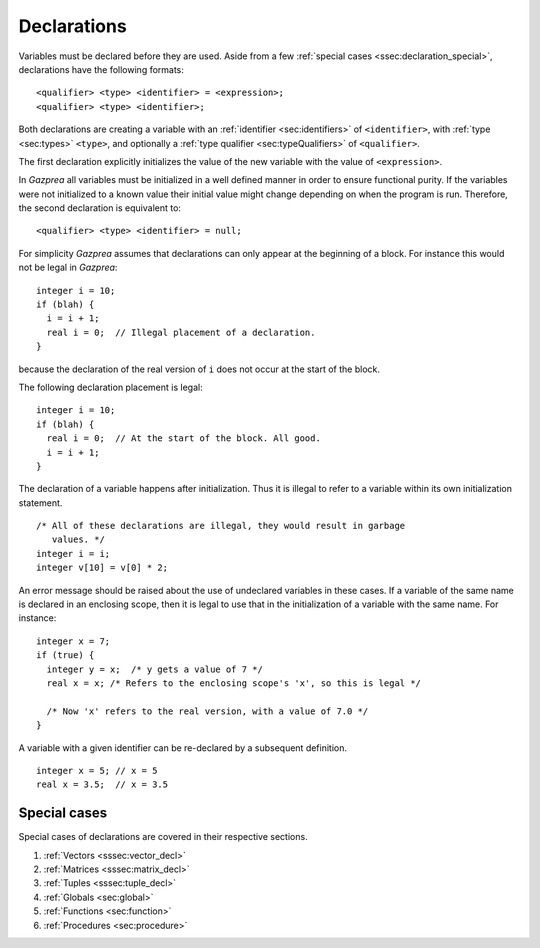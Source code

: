 .. _sec:declaration:

Declarations
============

Variables must be declared before they are used. Aside from
a few :ref:`special cases <ssec:declaration_special>`, declarations have the 
following formats:

::

       <qualifier> <type> <identifier> = <expression>;
       <qualifier> <type> <identifier>;

Both declarations are creating a variable with an :ref:`identifier <sec:identifiers>` of
``<identifier>``, with :ref:`type <sec:types>` ``<type>``, and optionally a :ref:`type qualifier <sec:typeQualifiers>` of ``<qualifier>``.

The first declaration explicitly initializes the value of the new
variable with the value of ``<expression>``.

In *Gazprea* all variables must be initialized in a well defined manner
in order to ensure functional purity. If the variables were not
initialized to a known value their initial value might change depending
on when the program is run. Therefore, the second declaration is
equivalent to:

::

       <qualifier> <type> <identifier> = null;

For simplicity *Gazprea* assumes that declarations can only appear at
the beginning of a block. For instance this would not be legal in
*Gazprea*:

::

       integer i = 10;
       if (blah) {
         i = i + 1;
         real i = 0;  // Illegal placement of a declaration.
       }

because the declaration of the real version of ``i`` does not occur at
the start of the block.

The following declaration placement is legal:

::

       integer i = 10;
       if (blah) {
         real i = 0;  // At the start of the block. All good.
         i = i + 1;
       }

The declaration of a variable happens after initialization. Thus it is
illegal to refer to a variable within its own initialization statement.

::

       /* All of these declarations are illegal, they would result in garbage
          values. */
       integer i = i;
       integer v[10] = v[0] * 2;

An error message should be raised about the use of undeclared variables
in these cases. If a variable of the same name is declared in an
enclosing scope, then it is legal to use that in the initialization of a
variable with the same name. For instance:

::

       integer x = 7;
       if (true) {
         integer y = x;  /* y gets a value of 7 */
         real x = x; /* Refers to the enclosing scope's 'x', so this is legal */

         /* Now 'x' refers to the real version, with a value of 7.0 */
       }

A variable with a given identifier can be re-declared by a subsequent definition.

::

       integer x = 5; // x = 5
       real x = 3.5;  // x = 3.5

.. _ssec:declaration_special:

Special cases
-------------

Special cases of declarations are covered in their respective sections.

#. :ref:`Vectors <sssec:vector_decl>`
#. :ref:`Matrices <sssec:matrix_decl>`
#. :ref:`Tuples <sssec:tuple_decl>`
#. :ref:`Globals <sec:global>`
#. :ref:`Functions <sec:function>`
#. :ref:`Procedures <sec:procedure>`

